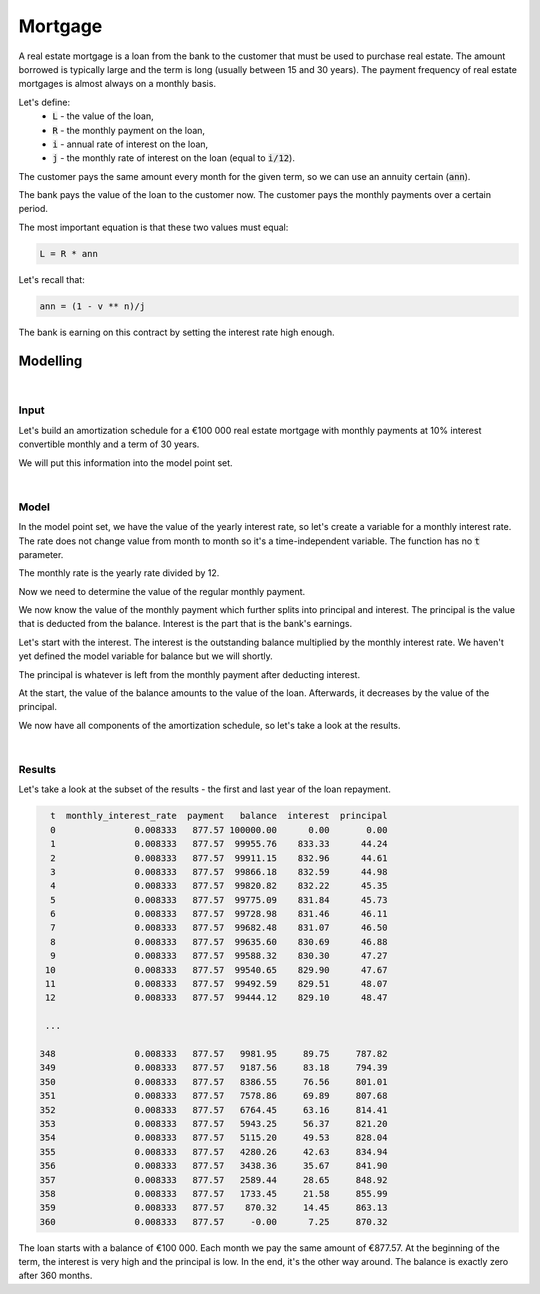 Mortgage
========

A real estate mortgage is a loan from the bank to the customer that must be used to purchase real estate.
The amount borrowed is typically large and the term is long (usually between 15 and 30 years).
The payment frequency of real estate mortgages is almost always on a monthly basis.

Let's define:
    * :code:`L` - the value of the loan,
    * :code:`R` - the monthly payment on the loan,
    * :code:`i` - annual rate of interest on the loan,
    * :code:`j` - the monthly rate of interest on the loan (equal to :code:`i/12`).

The customer pays the same amount every month for the given term, so we can use an annuity certain (:code:`ann`).

The bank pays the value of the loan to the customer now.
The customer pays the monthly payments over a certain period.

The most important equation is that these two values must equal:

..  code-block:: python

    L = R * ann

Let's recall that:

..  code-block:: python

    ann = (1 - v ** n)/j

The bank is earning on this contract by setting the interest rate high enough.

Modelling
---------

|

Input
^^^^^

Let's build an amortization schedule for a €100 000 real estate mortgage with monthly payments
at 10% interest convertible monthly and a term of 30 years.

We will put this information into the model point set.

..  code-block:: python
    :caption: model.py

    main = ModelPointSet(data=pd.DataFrame({
      "id": [1],
      "loan": [100_000],
      "interest_rate": [0.1],
      "term": [360]
    }))

|

Model
^^^^^

In the model point set, we have the value of the yearly interest rate, so let's create a variable for a monthly interest rate.
The rate does not change value from month to month so it's a time-independent variable.
The function has no :code:`t` parameter.

..  code-block:: python
    :caption: model.py

    @variable()
    def monthly_interest_rate():
        return main.get("interest_rate") / 12

The monthly rate is the yearly rate divided by 12.

Now we need to determine the value of the regular monthly payment.

..  code-block:: python
    :caption: model.py

    @variable()
    def payment():
        L = main.get("loan")
        n = main.get("term")
        j = monthly_interest_rate()
        v = 1 / (1 + j)
        ann = (1 - v ** n) / j
        return L / ann

We now know the value of the monthly payment which further splits into principal and interest.
The principal is the value that is deducted from the balance. Interest is the part that is the bank's earnings.

Let's start with the interest. The interest is the outstanding balance multiplied by the monthly interest rate.
We haven't yet defined the model variable for balance but we will shortly.

..  code-block:: python
    :caption: model.py

    @variable()
    def interest(t):
        if t == 0:
            return 0
        return balance(t-1) * monthly_interest_rate()

The principal is whatever is left from the monthly payment after deducting interest.

..  code-block:: python
    :caption: model.py

    @variable()
    def principal(t):
        if t == 0:
            return 0
        return payment() - interest(t)

At the start, the value of the balance amounts to the value of the loan.
Afterwards, it decreases by the value of the principal.

..  code-block:: python
    :caption: model.py

    @variable()
    def balance(t):
        if t == 0:
            return main.get("loan")
        else:
            return balance(t-1) - principal(t)

We now have all components of the amortization schedule, so let's take a look at the results.

|

Results
^^^^^^^

Let's take a look at the subset of the results - the first and last year of the loan repayment.

..  code-block:: python

      t  monthly_interest_rate  payment   balance  interest  principal
      0               0.008333   877.57 100000.00      0.00       0.00
      1               0.008333   877.57  99955.76    833.33      44.24
      2               0.008333   877.57  99911.15    832.96      44.61
      3               0.008333   877.57  99866.18    832.59      44.98
      4               0.008333   877.57  99820.82    832.22      45.35
      5               0.008333   877.57  99775.09    831.84      45.73
      6               0.008333   877.57  99728.98    831.46      46.11
      7               0.008333   877.57  99682.48    831.07      46.50
      8               0.008333   877.57  99635.60    830.69      46.88
      9               0.008333   877.57  99588.32    830.30      47.27
     10               0.008333   877.57  99540.65    829.90      47.67
     11               0.008333   877.57  99492.59    829.51      48.07
     12               0.008333   877.57  99444.12    829.10      48.47

     ...

    348               0.008333   877.57   9981.95     89.75     787.82
    349               0.008333   877.57   9187.56     83.18     794.39
    350               0.008333   877.57   8386.55     76.56     801.01
    351               0.008333   877.57   7578.86     69.89     807.68
    352               0.008333   877.57   6764.45     63.16     814.41
    353               0.008333   877.57   5943.25     56.37     821.20
    354               0.008333   877.57   5115.20     49.53     828.04
    355               0.008333   877.57   4280.26     42.63     834.94
    356               0.008333   877.57   3438.36     35.67     841.90
    357               0.008333   877.57   2589.44     28.65     848.92
    358               0.008333   877.57   1733.45     21.58     855.99
    359               0.008333   877.57    870.32     14.45     863.13
    360               0.008333   877.57     -0.00      7.25     870.32

The loan starts with a balance of €100 000. Each month we pay the same amount of €877.57.
At the beginning of the term, the interest is very high and the principal is low. In the end, it's the other way around.
The balance is exactly zero after 360 months.
